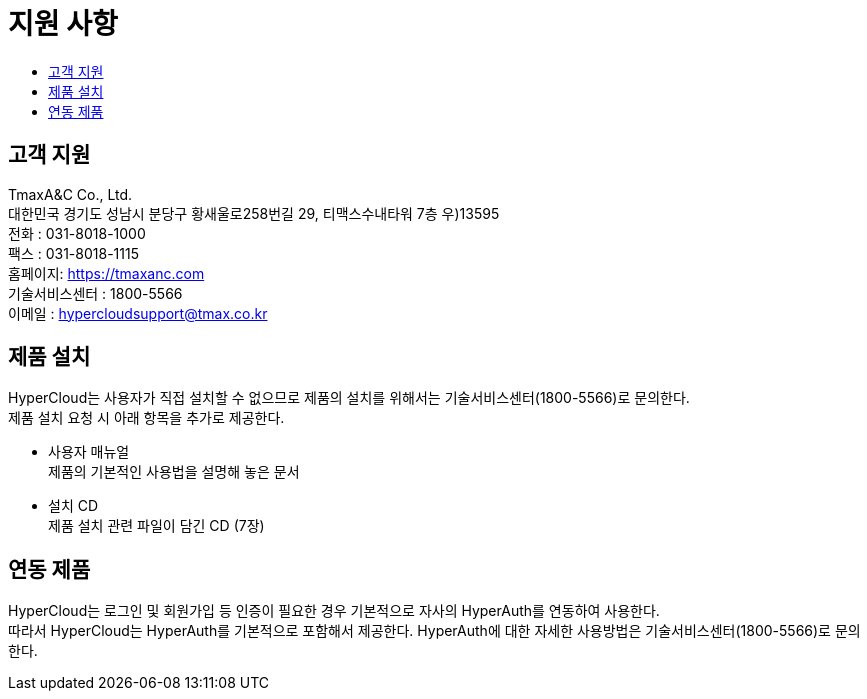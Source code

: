 = 지원 사항
:toc:
:toc-title:

== 고객 지원

TmaxA&C Co., Ltd. +
대한민국 경기도 성남시 분당구 황새울로258번길 29, 티맥스수내타워 7층 우)13595 +
전화 : 031-8018-1000  +
팩스 : 031-8018-1115 +
홈페이지: https://tmaxanc.com + 
기술서비스센터 : 1800-5566 +
이메일 : hypercloudsupport@tmax.co.kr

== 제품 설치

HyperCloud는 사용자가 직접 설치할 수 없으므로 제품의 설치를 위해서는 기술서비스센터(1800-5566)로 문의한다. +
제품 설치 요청 시 아래 항목을 추가로 제공한다.

* 사용자 매뉴얼 +
제품의 기본적인 사용법을 설명해 놓은 문서
* 설치 CD +
제품 설치 관련 파일이 담긴 CD (7장)

== 연동 제품

HyperCloud는 로그인 및 회원가입 등 인증이 필요한 경우 기본적으로 자사의 HyperAuth를 연동하여 사용한다. +
따라서 HyperCloud는 HyperAuth를 기본적으로 포함해서 제공한다. HyperAuth에 대한 자세한 사용방법은 기술서비스센터(1800-5566)로 문의한다.